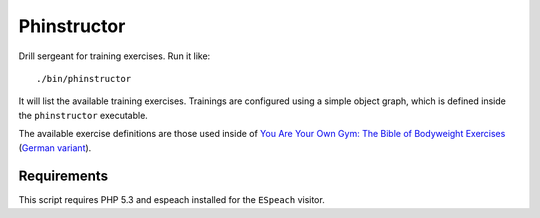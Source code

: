 ============
Phinstructor
============

Drill sergeant for training exercises. Run it like::

    ./bin/phinstructor

It will list the available training exercises. Trainings are configured using a
simple object graph, which is defined inside the ``phinstructor`` executable.

The available exercise definitions are those used inside of `You Are Your Own
Gym: The Bible of Bodyweight Exercises`__ (`German variant`__).

__ http://www.amazon.de/You-Are-Your-Own-Gym/dp/0345528581
__ http://www.amazon.de/Fit-ohne-Geräte-Trainieren-Körpergewicht/dp/3868831665

Requirements
============

This script requires PHP 5.3 and espeach installed for the ``ESpeach`` visitor.


..
   Local Variables:
   mode: rst
   fill-column: 79
   End: 
   vim: et syn=rst tw=79
